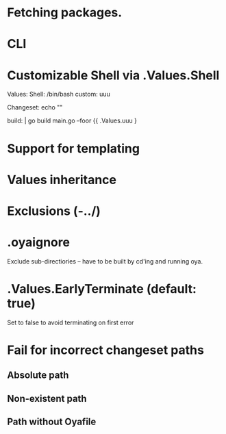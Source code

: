 * Fetching packages.
* CLI
* Customizable Shell via .Values.Shell
Values:
  Shell: /bin/bash
  custom: uuu


Changeset: echo ""

build: |
  go build main.go --foor {{ .Values.uuu }

* Support for templating
* Values inheritance
* Exclusions (-../)
* .oyaignore
   Exclude sub-directiories -- have to be built by cd'ing and running oya.
* .Values.EarlyTerminate (default: true)
   Set to false to avoid terminating on first error
* Fail for incorrect changeset paths
** Absolute path
** Non-existent path
** Path without Oyafile
